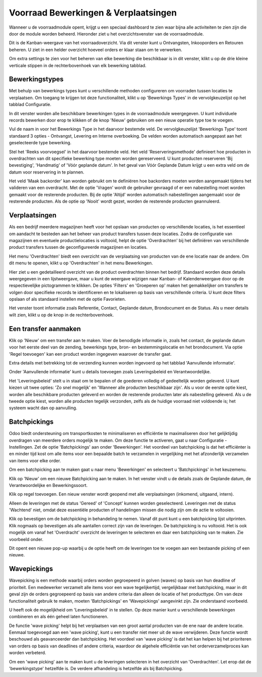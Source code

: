 =====================================
Voorraad Bewerkingen & Verplaatsingen
=====================================

Wanneer u de voorraadmodule opent, krijgt u een speciaal dashboard te zien waar bijna alle activiteiten te zien zijn die door de module worden beheerd. Hieronder ziet u het overzichtsvenster van de voorraadmodule.

.. image:: Product-Configuratie-Media/image35.png

Dit is de Kanban-weergave van het voorraadoverzicht. Via dit venster kunt u Ontvangsten, Inkooporders en Retouren beheren. U ziet in een helder overzicht hoeveel orders er klaar staan om te verwerken. 

Om extra settings te zien voor het beheren van elke bewerking die beschikbaar is in dit venster, klikt u op de drie kleine verticale stippen in de rechterbovenhoek van elk bewerking tabblad.

.. image:: Product-Configuratie-Media/image36.png


Bewerkingstypes
---------------
Met behulp van bewerkings types kunt u verschillende methoden configureren om voorraden tussen locaties te verplaatsen. Om toegang te krijgen tot deze functionaliteit, klikt u op 'Bewerkings Types' in de vervolgkeuzelijst op het tabblad Configuratie.

In dit venster worden alle beschikbare bewerkingen types in de voorraadmodule weergegeven. U kunt individuele records bewerken door erop te klikken of de knop 'Nieuw' gebruiken om een nieuw operatie type toe te voegen. 

.. image:: Product-Configuratie-Media/image37.png

Vul de naam in voor het Bewerkings Type in het daarvoor bestemde veld. De vervolgkeuzelijst 'Bewerkings Type' toont standaard 3 opties - Ontvangst, Levering en Interne overboeking. 
De velden worden automatisch aangepast aan het geselecteerde type bewerking.

Stel het 'Reeks voorvoegsel' in het daarvoor bestemde veld. Het veld 'Reserveringsmethode' definieert hoe producten in overdrachten van dit specifieke bewerking type moeten worden gereserveerd. U kunt producten reserveren 'Bij bevestiging', 'Handmatig' of 'Vóór geplande datum'. In het geval van Vóór Geplande Datum krijgt u een extra veld om de datum voor reservering in te plannen.

Het veld 'Maak backorder' kan worden gebruikt om te definiëren hoe backorders moeten worden aangemaakt tijdens het valideren van een overdracht. Met de optie 'Vragen' wordt de gebruiker gevraagd of er een nabestelling moet worden gemaakt voor de resterende producten. Bij de optie 'Altijd' worden automatisch nabestellingen aangemaakt voor de resterende producten. Als de optie op 'Nooit' wordt gezet, worden de resterende producten geannuleerd.

Verplaatsingen
--------------

Als een bedrijf meerdere magazijnen heeft voor het opslaan van producten op verschillende locaties, is het essentieel om aandacht te besteden aan het beheer van product transfers tussen deze locaties. 
Zodra de configuratie van magazijnen en eventuele productielocaties is voltooid, helpt de optie 'Overdrachten' bij het definiëren van verschillende product transfers tussen de geconfigureerde magazijnen en locaties.

Het menu 'Overdrachten' biedt een overzicht van de verplaatsing van producten van de ene locatie naar de andere. Om dit menu te openen, klikt u op 'Overdrachten' in het menu Bewerkingen. 

.. image:: Product-Configuratie-Media/image38.png

Hier ziet u een gedetailleerd overzicht van de product overdrachten binnen het bedrijf. Standaard worden deze details weergegeven in een lijstweergave, maar u kunt de weergave wijzigen naar Kanban- of Kalenderweergave door op de respectievelijke pictogrammen te klikken. De opties 'Filters' en 'Groeperen op' maken het gemakkelijker om transfers te volgen door specifieke records te identificeren en te lokaliseren op basis van verschillende criteria. U kunt deze filters opslaan of als standaard instellen met de optie Favorieten.

Het venster toont informatie zoals Referentie, Contact, Geplande datum, Brondocument en de Status. Als u meer details wilt zien, klikt u op de knop in de rechterbovenhoek. 

Een transfer aanmaken
---------------------

Klik op 'Nieuw' om een transfer aan te maken. Voer de benodigde informatie in, zoals het contact, de geplande datum voor het eerste deel van de zending, bewerkings type, bron- en bestemmingslocatie en het brondocument. Via optie 'Regel toevoegen' kan een product worden ingegeven waarover de transfer gaat. 


Extra details met betrekking tot de verzending kunnen worden ingevoerd op het tabblad 'Aanvullende informatie'.

.. image:: Product-Configuratie-Media/image39.png

Onder 'Aanvullende informatie' kunt u details toevoegen zoals Leveringsbeleid en Verantwoordelijke.

.. image:: Product-Configuratie-Media/image40.png

Het 'Leveringsbeleid' stelt u in staat om te bepalen of de goederen volledig of gedeeltelijk worden geleverd. U kunt kiezen uit twee opties: 'Zo snel mogelijk' en 'Wanneer alle producten beschikbaar zijn'. Als u voor de eerste optie kiest, worden alle beschikbare producten geleverd en worden de resterende producten later als nabestelling geleverd. Als u de tweede optie kiest, worden alle producten tegelijk verzonden, zelfs als de huidige voorraad niet voldoende is; het systeem wacht dan op aanvulling.


Batchpickings
-------------

Odoo biedt ondersteuning om transportkosten te minimaliseren en efficiëntie te maximaliseren door het gelijktijdig overdragen van meerdere orders mogelijk te maken. Om deze functie te activeren, gaat u naar Configuratie - Instellingen. Zet de optie 'Batchpickings' aan onder 'Bewerkingen'. Het voordeel van batchpicking is dat het efficiënter is en minder tijd kost om alle items voor een bepaalde batch te verzamelen in vergelijking met het afzonderlijk verzamelen van items voor elke order.

.. image:: Product-Configuratie-Media/image41.png

Om een batchpicking aan te maken gaat u naar menu 'Bewerkingen' en selecteert u 'Batchpickings' in het keuzemenu.

.. image:: Product-Configuratie-Media/image42.png

Klik op 'Nieuw' om een nieuwe Batchpicking aan te maken. In het venster vindt u de details zoals de Geplande datum, de Verantwoordelijke en Bewerkingssoort.  

.. image:: Product-Configuratie-Media/image43.png

Klik op regel toevoegen. Een nieuw venster wordt geopend met alle verplaatsingen (inkomend, uitgaand, intern).  

.. image:: Product-Configuratie-Media/image44.png

Alleen de leveringen met de status 'Gereed' of 'Concept' kunnen worden geselecteerd. Leveringen met de status 'Wachtend' niet, omdat deze essentiële producten of handelingen missen die nodig zijn om de actie te voltooien. 

.. image:: Product-Configuratie-Media/image45.png

Klik op bevestigen om de batchpicking in behandeling te nemen. Vanaf dit punt kunt u een batchpicking lijst uitprinten.  Klik nogmaals op bevestigen als alle aantallen correct zijn van de leveringen. De batchpicking is nu voltooid.
Het is ook mogelijk om vanaf het 'Overdracht' overzicht de leveringen te selecteren en daar een batchpicking van te maken. Zie voorbeeld onder.

.. image:: Product-Configuratie-Media/image46.png

Dit opent een nieuwe pop-up waarbij u de optie heeft om de leveringen toe te voegen aan een bestaande picking of een nieuwe.

Wavepickings
------------

Wavepicking is een methode waarbij orders worden gegroepeerd in golven (waves) op basis van hun deadline of prioriteit. Een medewerker verzamelt alle items voor een wave tegelijkertijd, vergelijkbaar met batchpicking, maar in dit geval zijn de orders gegroepeerd op basis van andere criteria dan alleen de locatie of het producttype. Om van deze functionaliteit gebruik te maken, moeten 'Batchpickings' en 'Wavepickings' aangevinkt zijn. Zie onderstaand voorbeeld.

.. image:: Product-Configuratie-Media/image47.png

U heeft ook de mogelijkheid om 'Leveringsbeleid' in te stellen. Op deze manier kunt u verschillende bewerkingen combineren en als één geheel laten functioneren.

De functie 'wave picking' helpt bij het verplaatsen van een groot aantal producten van de ene naar de andere locatie. Eenmaal toegevoegd aan een 'wave picking', kunt u een transfer niet meer uit de wave verwijderen. Deze functie wordt beschouwd als geavanceerder dan batchpicking.  
Het voordeel van 'wave picking' is dat het kan helpen bij het prioriteren van orders op basis van deadlines of andere criteria, waardoor de algehele efficiëntie van het orderverzamelproces kan worden verbeterd.

Om een 'wave picking' aan te maken kunt u de leveringen selecteren in het overzicht van 'Overdrachten'. Let erop dat de 'bewerkingstype' hetzelfde is. De verdere afhandeling is hetzelfde als bij Batchpicking.















































